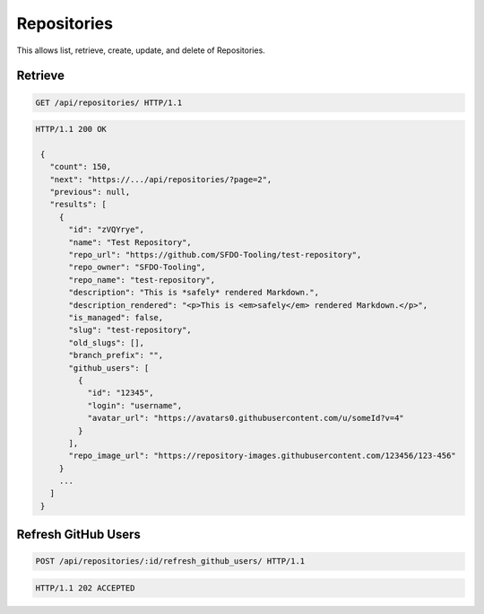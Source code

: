 ============
Repositories
============

This allows list, retrieve, create, update, and delete of Repositories.

Retrieve
--------

.. sourcecode:: http

   GET /api/repositories/ HTTP/1.1

.. sourcecode:: http

   HTTP/1.1 200 OK

    {
      "count": 150,
      "next": "https://.../api/repositories/?page=2",
      "previous": null,
      "results": [
        {
          "id": "zVQYrye",
          "name": "Test Repository",
          "repo_url": "https://github.com/SFDO-Tooling/test-repository",
          "repo_owner": "SFDO-Tooling",
          "repo_name": "test-repository",
          "description": "This is *safely* rendered Markdown.",
          "description_rendered": "<p>This is <em>safely</em> rendered Markdown.</p>",
          "is_managed": false,
          "slug": "test-repository",
          "old_slugs": [],
          "branch_prefix": "",
          "github_users": [
            {
              "id": "12345",
              "login": "username",
              "avatar_url": "https://avatars0.githubusercontent.com/u/someId?v=4"
            }
          ],
          "repo_image_url": "https://repository-images.githubusercontent.com/123456/123-456"
        }
        ...
      ]
    }

Refresh GitHub Users
--------------------

.. sourcecode:: http

   POST /api/repositories/:id/refresh_github_users/ HTTP/1.1

.. sourcecode:: http

   HTTP/1.1 202 ACCEPTED

